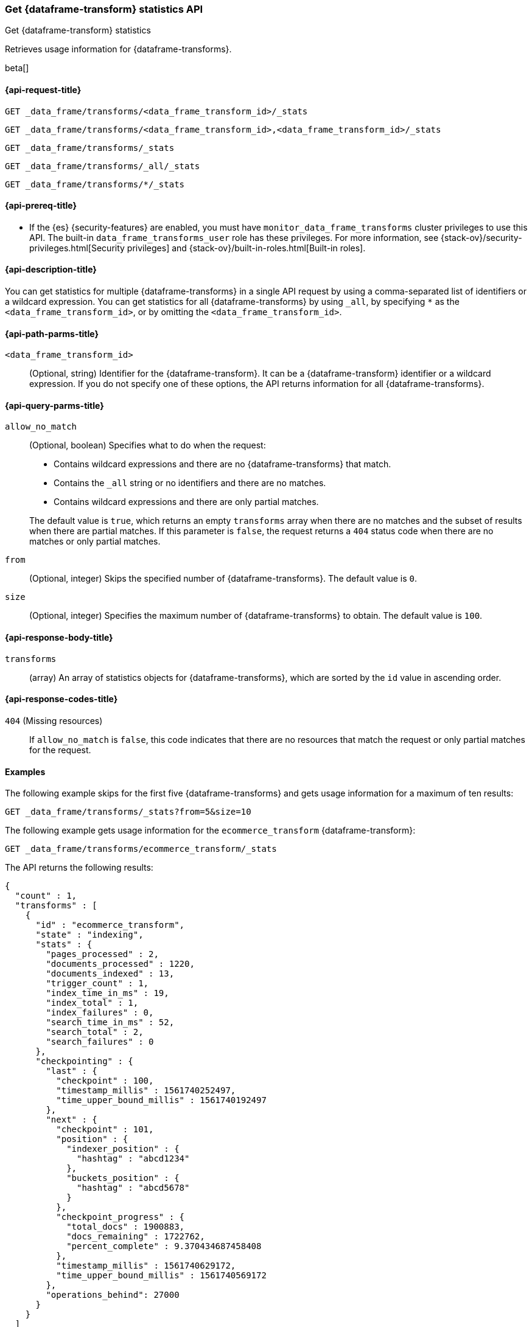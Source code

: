 [role="xpack"]
[testenv="basic"]
[[get-data-frame-transform-stats]]
=== Get {dataframe-transform} statistics API

[subs="attributes"]
++++
<titleabbrev>Get {dataframe-transform} statistics</titleabbrev>
++++

Retrieves usage information for {dataframe-transforms}.

beta[]


[[get-data-frame-transform-stats-request]]
==== {api-request-title}

`GET _data_frame/transforms/<data_frame_transform_id>/_stats`

`GET _data_frame/transforms/<data_frame_transform_id>,<data_frame_transform_id>/_stats` +

`GET _data_frame/transforms/_stats` +

`GET _data_frame/transforms/_all/_stats` +

`GET _data_frame/transforms/*/_stats` +


[[get-data-frame-transform-stats-prereqs]]
==== {api-prereq-title}

* If the {es} {security-features} are enabled, you must have
`monitor_data_frame_transforms` cluster privileges to use this API. The built-in
`data_frame_transforms_user` role has these privileges. For more information,
see {stack-ov}/security-privileges.html[Security privileges] and
{stack-ov}/built-in-roles.html[Built-in roles].


[[get-data-frame-transform-stats-desc]]
==== {api-description-title}

You can get statistics for multiple {dataframe-transforms} in a single API
request by using a comma-separated list of identifiers or a wildcard expression.
You can get statistics for all {dataframe-transforms} by using `_all`, by
specifying `*` as the `<data_frame_transform_id>`, or by omitting the
`<data_frame_transform_id>`.


[[get-data-frame-transform-stats-path-parms]]
==== {api-path-parms-title}

`<data_frame_transform_id>`::
  (Optional, string) Identifier for the {dataframe-transform}. It can be a
  {dataframe-transform} identifier or a wildcard expression. If you do not
  specify one of these options, the API returns information for all
  {dataframe-transforms}.
  

[[get-data-frame-transform-stats-query-parms]]
==== {api-query-parms-title}

`allow_no_match`::
  (Optional, boolean) Specifies what to do when the request:
+
--
* Contains wildcard expressions and there are no {dataframe-transforms} that match.
* Contains the `_all` string or no identifiers and there are no matches.
* Contains wildcard expressions and there are only partial matches. 

The default value is `true`, which returns an empty `transforms` array when
there are no matches and the subset of results when there are partial matches.
If this parameter is `false`, the request returns a `404` status code when there
are no matches or only partial matches.
--

`from`::
  (Optional, integer) Skips the specified number of {dataframe-transforms}. The
  default value is `0`.

`size`::
  (Optional, integer) Specifies the maximum number of {dataframe-transforms} to obtain. The default value is `100`.

[[get-data-frame-transform-stats-response]]
==== {api-response-body-title}

`transforms`::
  (array) An array of statistics objects for {dataframe-transforms}, which are
  sorted by the `id` value in ascending order.
  
[[get-data-frame-transform-stats-response-codes]]
==== {api-response-codes-title}

`404` (Missing resources)::
  If `allow_no_match` is `false`, this code indicates that there are no
  resources that match the request or only partial matches for the request. 

[[get-data-frame-transform-stats-example]]
==== Examples

The following example skips for the first five {dataframe-transforms} and
gets usage information for a maximum of ten results: 

[source,js]
--------------------------------------------------
GET _data_frame/transforms/_stats?from=5&size=10
--------------------------------------------------
// CONSOLE
// TEST[skip:todo]

The following example gets usage information for the `ecommerce_transform`
{dataframe-transform}:

[source,js]
--------------------------------------------------
GET _data_frame/transforms/ecommerce_transform/_stats
--------------------------------------------------
// CONSOLE
// TEST[skip:todo]

The API returns the following results:
[source,js]
----
{
  "count" : 1,
  "transforms" : [
    {
      "id" : "ecommerce_transform",
      "state" : "indexing",
      "stats" : {
        "pages_processed" : 2,
        "documents_processed" : 1220,
        "documents_indexed" : 13,
        "trigger_count" : 1,
        "index_time_in_ms" : 19,
        "index_total" : 1,
        "index_failures" : 0,
        "search_time_in_ms" : 52,
        "search_total" : 2,
        "search_failures" : 0
      },
      "checkpointing" : {
        "last" : {
          "checkpoint" : 100,
          "timestamp_millis" : 1561740252497,
          "time_upper_bound_millis" : 1561740192497
        },
        "next" : {
          "checkpoint" : 101,
          "position" : {
            "indexer_position" : {
              "hashtag" : "abcd1234"
            },
            "buckets_position" : {
              "hashtag" : "abcd5678"
            }
          },
          "checkpoint_progress" : {
            "total_docs" : 1900883,
            "docs_remaining" : 1722762,
            "percent_complete" : 9.370434687458408
          },
          "timestamp_millis" : 1561740629172,
          "time_upper_bound_millis" : 1561740569172
        },
        "operations_behind": 27000
      }
    }
  ]
}
----
// TESTRESPONSE
